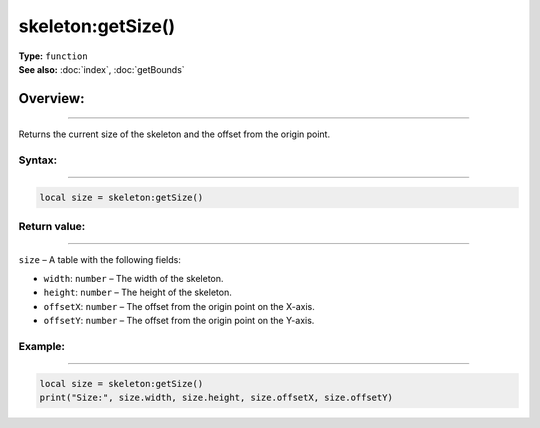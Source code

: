 ===================================
skeleton:getSize()
===================================

| **Type:** ``function``
| **See also:** :doc:`index`, :doc:`getBounds`

Overview:
.........
---------

Returns the current size of the skeleton and the offset from the origin point.

Syntax:
--------
--------

.. code-block:: lua

   local size = skeleton:getSize()

Return value:
-------------
-------------

``size`` – A table with the following fields:

- ``width``: ``number`` – The width of the skeleton.

- ``height``: ``number`` – The height of the skeleton.

- ``offsetX``: ``number`` – The offset from the origin point on the X-axis.

- ``offsetY``: ``number`` – The offset from the origin point on the Y-axis.


Example:
---------
---------

.. code-block:: lua

    local size = skeleton:getSize()
    print("Size:", size.width, size.height, size.offsetX, size.offsetY)